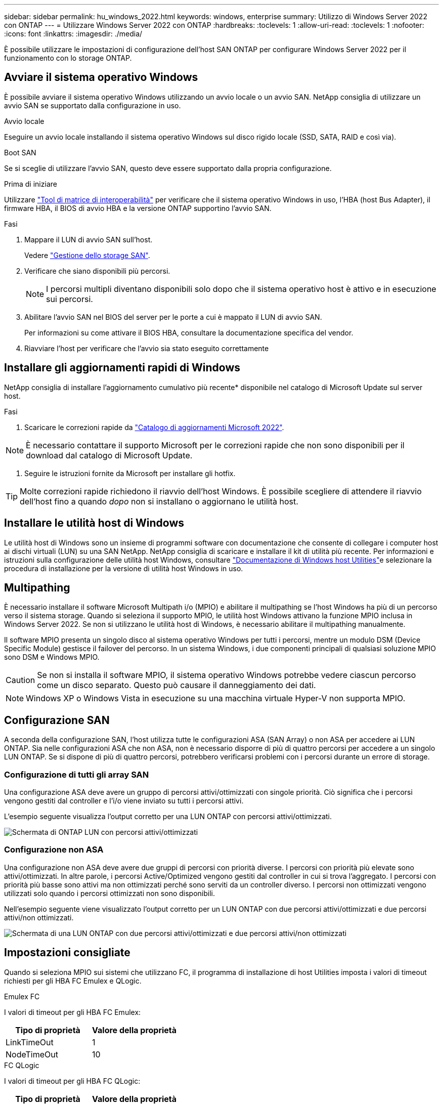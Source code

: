 ---
sidebar: sidebar 
permalink: hu_windows_2022.html 
keywords: windows, enterprise 
summary: Utilizzo di Windows Server 2022 con ONTAP 
---
= Utilizzare Windows Server 2022 con ONTAP
:hardbreaks:
:toclevels: 1
:allow-uri-read: 
:toclevels: 1
:nofooter: 
:icons: font
:linkattrs: 
:imagesdir: ./media/


[role="lead"]
È possibile utilizzare le impostazioni di configurazione dell'host SAN ONTAP per configurare Windows Server 2022 per il funzionamento con lo storage ONTAP.



== Avviare il sistema operativo Windows

È possibile avviare il sistema operativo Windows utilizzando un avvio locale o un avvio SAN. NetApp consiglia di utilizzare un avvio SAN se supportato dalla configurazione in uso.

[role="tabbed-block"]
====
.Avvio locale
--
Eseguire un avvio locale installando il sistema operativo Windows sul disco rigido locale (SSD, SATA, RAID e così via).

--
.Boot SAN
--
Se si sceglie di utilizzare l'avvio SAN, questo deve essere supportato dalla propria configurazione.

.Prima di iniziare
Utilizzare https://mysupport.netapp.com/matrix/#welcome["Tool di matrice di interoperabilità"^] per verificare che il sistema operativo Windows in uso, l'HBA (host Bus Adapter), il firmware HBA, il BIOS di avvio HBA e la versione ONTAP supportino l'avvio SAN.

.Fasi
. Mappare il LUN di avvio SAN sull'host.
+
Vedere link:https://docs.netapp.com/us-en/ontap/san-management/index.html["Gestione dello storage SAN"^].

. Verificare che siano disponibili più percorsi.
+

NOTE: I percorsi multipli diventano disponibili solo dopo che il sistema operativo host è attivo e in esecuzione sui percorsi.

. Abilitare l'avvio SAN nel BIOS del server per le porte a cui è mappato il LUN di avvio SAN.
+
Per informazioni su come attivare il BIOS HBA, consultare la documentazione specifica del vendor.

. Riavviare l'host per verificare che l'avvio sia stato eseguito correttamente


--
====


== Installare gli aggiornamenti rapidi di Windows

NetApp consiglia di installare l'aggiornamento cumulativo più recente* disponibile nel catalogo di Microsoft Update sul server host.

.Fasi
. Scaricare le correzioni rapide da link:https://www.catalog.update.microsoft.com/Search.aspx?q=update%20%22windows%20server%202022%22["Catalogo di aggiornamenti Microsoft 2022"^].



NOTE: È necessario contattare il supporto Microsoft per le correzioni rapide che non sono disponibili per il download dal catalogo di Microsoft Update.

. Seguire le istruzioni fornite da Microsoft per installare gli hotfix.



TIP: Molte correzioni rapide richiedono il riavvio dell'host Windows. È possibile scegliere di attendere il riavvio dell'host fino a quando _dopo_ non si installano o aggiornano le utilità host.



== Installare le utilità host di Windows

Le utilità host di Windows sono un insieme di programmi software con documentazione che consente di collegare i computer host ai dischi virtuali (LUN) su una SAN NetApp. NetApp consiglia di scaricare e installare il kit di utilità più recente. Per informazioni e istruzioni sulla configurazione delle utilità host Windows, consultare link:https://docs.netapp.com/us-en/ontap-sanhost/hu_wuhu_71_rn.html["Documentazione di Windows host Utilities"]e selezionare la procedura di installazione per la versione di utilità host Windows in uso.



== Multipathing

È necessario installare il software Microsoft Multipath i/o (MPIO) e abilitare il multipathing se l'host Windows ha più di un percorso verso il sistema storage. Quando si seleziona il supporto MPIO, le utilità host Windows attivano la funzione MPIO inclusa in Windows Server 2022. Se non si utilizzano le utilità host di Windows, è necessario abilitare il multipathing manualmente.

Il software MPIO presenta un singolo disco al sistema operativo Windows per tutti i percorsi, mentre un modulo DSM (Device Specific Module) gestisce il failover del percorso. In un sistema Windows, i due componenti principali di qualsiasi soluzione MPIO sono DSM e Windows MPIO.


CAUTION: Se non si installa il software MPIO, il sistema operativo Windows potrebbe vedere ciascun percorso come un disco separato. Questo può causare il danneggiamento dei dati.


NOTE: Windows XP o Windows Vista in esecuzione su una macchina virtuale Hyper-V non supporta MPIO.



== Configurazione SAN

A seconda della configurazione SAN, l'host utilizza tutte le configurazioni ASA (SAN Array) o non ASA per accedere ai LUN ONTAP. Sia nelle configurazioni ASA che non ASA, non è necessario disporre di più di quattro percorsi per accedere a un singolo LUN ONTAP. Se si dispone di più di quattro percorsi, potrebbero verificarsi problemi con i percorsi durante un errore di storage.



=== Configurazione di tutti gli array SAN

Una configurazione ASA deve avere un gruppo di percorsi attivi/ottimizzati con singole priorità. Ciò significa che i percorsi vengono gestiti dal controller e l'i/o viene inviato su tutti i percorsi attivi.

L'esempio seguente visualizza l'output corretto per una LUN ONTAP con percorsi attivi/ottimizzati.

image::asa.png[Schermata di ONTAP LUN con percorsi attivi/ottimizzati]



=== Configurazione non ASA

Una configurazione non ASA deve avere due gruppi di percorsi con priorità diverse. I percorsi con priorità più elevate sono attivi/ottimizzati. In altre parole, i percorsi Active/Optimized vengono gestiti dal controller in cui si trova l'aggregato. I percorsi con priorità più basse sono attivi ma non ottimizzati perché sono serviti da un controller diverso. I percorsi non ottimizzati vengono utilizzati solo quando i percorsi ottimizzati non sono disponibili.

Nell'esempio seguente viene visualizzato l'output corretto per un LUN ONTAP con due percorsi attivi/ottimizzati e due percorsi attivi/non ottimizzati.

image::nonasa.png[Schermata di una LUN ONTAP con due percorsi attivi/ottimizzati e due percorsi attivi/non ottimizzati]



== Impostazioni consigliate

Quando si seleziona MPIO sui sistemi che utilizzano FC, il programma di installazione di host Utilities imposta i valori di timeout richiesti per gli HBA FC Emulex e QLogic.

[role="tabbed-block"]
====
.Emulex FC
--
I valori di timeout per gli HBA FC Emulex:

[cols="2*"]
|===
| Tipo di proprietà | Valore della proprietà 


| LinkTimeOut | 1 


| NodeTimeOut | 10 
|===
--
.FC QLogic
--
I valori di timeout per gli HBA FC QLogic:

[cols="2*"]
|===
| Tipo di proprietà | Valore della proprietà 


| LinkDownTimeOut | 1 


| PortDownRetryCount | 10 
|===
--
====

NOTE: Per ulteriori informazioni sulle impostazioni consigliate, vedere link:hu_wuhu_hba_settings.html["Configurare le impostazioni del Registro di sistema per le utilità host di Windows"].



== Problemi noti

Non esistono problemi noti per Windows Server 2022 con ONTAP.
